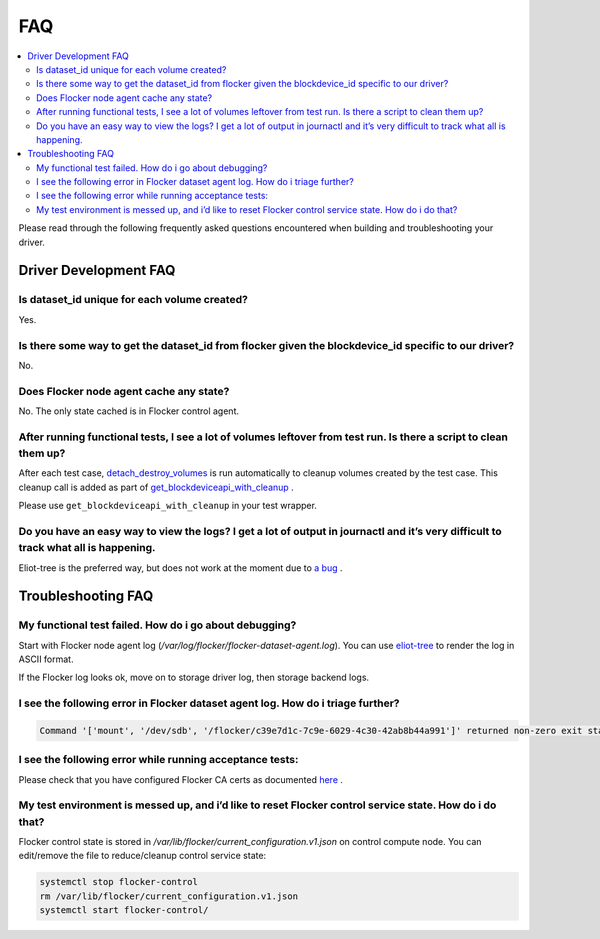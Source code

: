 .. _build-flocker-driver-faq:

===
FAQ
===

.. contents::
    :local:
    :backlinks: none

Please read through the following frequently asked questions encountered when building and troubleshooting your driver.

Driver Development FAQ
======================

Is dataset_id unique for each volume created?
---------------------------------------------

Yes.

Is there some way to get the dataset_id from flocker given the blockdevice_id  specific to our driver?
------------------------------------------------------------------------------------------------------
No.

Does Flocker node agent cache any state?
----------------------------------------

No. The only state cached is in Flocker control agent.

After running functional tests, I see a lot of volumes leftover from test run. Is there a script to clean them up?
------------------------------------------------------------------------------------------------------------------

After each test case, `detach_destroy_volumes <https://github.com/ClusterHQ/flocker/blob/master/flocker/node/agents/test/test_blockdevice.py#L209>`_ is run automatically to cleanup volumes created by the test case. This cleanup call is added as part of `get_blockdeviceapi_with_cleanup <https://github.com/ClusterHQ/flocker/blob/master/flocker/node/agents/test/blockdevicefactory.py#L265>`_ .

Please use ``get_blockdeviceapi_with_cleanup`` in your test wrapper.

Do you have an easy way to view the logs?  I get a lot of output in journactl and it’s very difficult to track what all is happening.
-------------------------------------------------------------------------------------------------------------------------------------

Eliot-tree is the preferred way, but does not work at the moment due to `a bug <https://github.com/jonathanj/eliottree/issues/28>`_ . 

Troubleshooting FAQ
===================

My functional test failed. How do i go about debugging?
-------------------------------------------------------

Start with Flocker node agent log (`/var/log/flocker/flocker-dataset-agent.log`). You can use `eliot-tree <https://github.com/jonathanj/eliottree>`_ to render the log in ASCII format. 

If the Flocker log looks ok, move on to storage driver log, then storage backend logs.

I see the following error in Flocker dataset agent log. How do i triage further?
--------------------------------------------------------------------------------


.. code-block:: bash

	Command '['mount', '/dev/sdb', '/flocker/c39e7d1c-7c9e-6029-4c30-42ab8b44a991']' returned non-zero exit status 32

I see the following error while running acceptance tests:
---------------------------------------------------------

.. image:: Flocker_Hedvig_Snapshot.png

Please check that you have configured Flocker CA certs as documented `here <https://docs.clusterhq.com/en/1.3.0/config/configuring-authentication.html>`_ .

My test environment is messed up, and i’d like to reset Flocker control service state. How do i do that?
--------------------------------------------------------------------------------------------------------

Flocker control state is stored in `/var/lib/flocker/current_configuration.v1.json` on control compute node.
You can edit/remove the file to reduce/cleanup control service state:


.. code-block:: bash

	systemctl stop flocker-control
	rm /var/lib/flocker/current_configuration.v1.json
	systemctl start flocker-control/